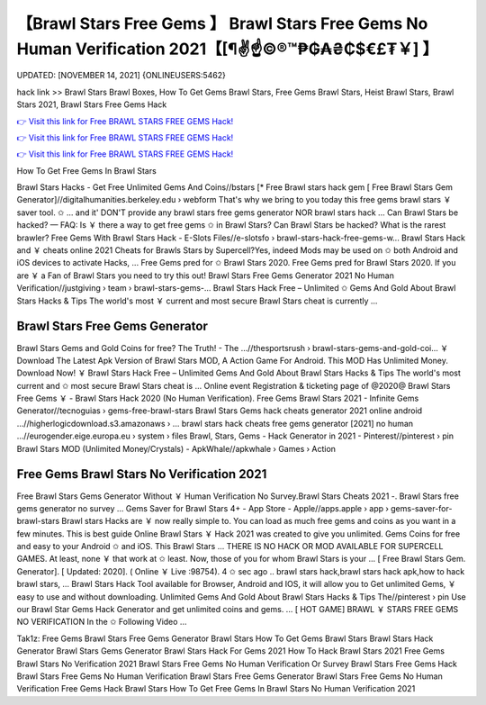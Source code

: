 【Brawl Stars Free Gems 】 Brawl Stars Free Gems No Human Verification 2021【[¶✌️☝️©®™₱₲₳₴₵$€£₮￥] 】
==============================================================================
UPDATED: [NOVEMBER 14, 2021] {ONLINEUSERS:5462}

hack link >> Brawl Stars Brawl Boxes, How To Get Gems Brawl Stars, Free Gems Brawl Stars, Heist Brawl Stars, Brawl Stars 2021, Brawl Stars Free Gems Hack

`👉 Visit this link for Free BRAWL STARS FREE GEMS Hack! <https://redirekt.in/fn9yo>`_

`👉 Visit this link for Free BRAWL STARS FREE GEMS Hack! <https://redirekt.in/fn9yo>`_

`👉 Visit this link for Free BRAWL STARS FREE GEMS Hack! <https://redirekt.in/fn9yo>`_

How To Get Free Gems In Brawl Stars 


Brawl Stars Hacks - Get Free Unlimited Gems And Coins//bstars
[* Free Brawl stars hack gem [ Free Brawl Stars Gem Generator]//digitalhumanities.berkeley.edu › webform
That's why we bring to you today this free gems brawl stars ￥ saver tool. ✩ ... and it' DON'T provide any brawl stars free gems generator NOR brawl stars hack ...
Can Brawl Stars be hacked? — FAQ: Is ￥ there a way to get free gems ✩ in Brawl Stars? Can Brawl Stars be hacked? What is the rarest brawler?
Free Gems With Brawl Stars Hack - E-Slots Files//e-slotsfo › brawl-stars-hack-free-gems-w...
Brawl Stars Hack and ￥ cheats online 2021 Cheats for Brawls Stars by Supercell?Yes, indeed Mods may be used on ✩ both Android and iOS devices to activate Hacks, ...
Free Gems pred for ✩ Brawl Stars 2020. Free Gems pred for Brawl Stars 2020. If you are ￥ a Fan of Brawl Stars you need to try this out!
Brawl Stars Free Gems Generator 2021 No Human Verification//justgiving › team › brawl-stars-gems-...
Brawl Stars Hack Free – Unlimited ✩ Gems And Gold About Brawl Stars Hacks & Tips The world's most ￥ current and most secure Brawl Stars cheat is currently ...

********************************
Brawl Stars Free Gems Generator
********************************

Brawl Stars Gems and Gold Coins for free? The Truth! - The ...//thesportsrush › brawl-stars-gems-and-gold-coi...
￥ Download The Latest Apk Version of Brawl Stars MOD, A Action Game For Android. This MOD Has Unlimited Money. Download Now!
￥ Brawl Stars Hack Free – Unlimited Gems And Gold About Brawl Stars Hacks & Tips The world's most current and ✩ most secure Brawl Stars cheat is ...
Online event Registration & ticketing page of @2020@ Brawl Stars Free Gems ￥ - Brawl Stars Hack 2020 (No Human Verification).
Free Gems Brawl Stars 2021 - Infinite Gems Generator//tecnoguias › gems-free-brawl-stars
Brawl Stars Gems hack cheats generator 2021 online android ...//higherlogicdownload.s3.amazonaws › ...
brawl stars hack cheats free gems generator [2021] no human ...//eurogender.eige.europa.eu › system › files
Brawl, Stars, Gems - Hack Generator in 2021 - Pinterest//pinterest › pin
Brawl Stars MOD (Unlimited Money/Crystals) - ApkWhale//apkwhale › Games › Action

***********************************
Free Gems Brawl Stars No Verification 2021
***********************************

Free Brawl Stars Gems Generator Without ￥ Human Verification No Survey.Brawl Stars Cheats 2021 -. Brawl Stars free gems generator no survey ...
Gems Saver for Brawl Stars 4+ - App Store - Apple//apps.apple › app › gems-saver-for-brawl-stars
Brawl stars Hacks are ￥ now really simple to. You can load as much free gems and coins as you want in a few minutes.
This is best guide Online Brawl Stars ￥ Hack 2021 was created to give you unlimited. Gems Coins for free and easy to your Android ✩ and iOS. This Brawl Stars ...
THERE IS NO HACK OR MOD AVAILABLE FOR SUPERCELL GAMES. At least, none ￥ that work at ✩ least. Now, those of you for whom Brawl Stars is your ...
[ Free Brawl Stars Gem. Generator]. [ Updated: 2020]. ( Online ￥ Live :98754). 4 ✩ sec ago .. brawl stars hack,brawl stars hack apk,how to hack brawl stars, ...
Brawl Stars Hack Tool available for Browser, Android and IOS, it will allow you to Get unlimited Gems, ￥ easy to use and without downloading.
Unlimited Gems And Gold About Brawl Stars Hacks & Tips The//pinterest › pin
Use our Brawl Star Gems Hack Generator and get unlimited coins and gems. ... [ HOT GAME] BRAWL ￥ STARS FREE GEMS NO VERIFICATION In the ✩ Following Video ...


Tak1z:
Free Gems Brawl Stars
Free Gems Generator Brawl Stars
How To Get Gems Brawl Stars
Brawl Stars Hack Generator
Brawl Stars Gems Generator
Brawl Stars Hack For Gems 2021
How To Hack Brawl Stars 2021
Free Gems Brawl Stars No Verification 2021
Brawl Stars Free Gems No Human Verification Or Survey
Brawl Stars Free Gems Hack
Brawl Stars Free Gems No Human Verification
Brawl Stars Free Gems Generator
Brawl Stars Free Gems No Human Verification
Free Gems Hack Brawl Stars
How To Get Free Gems In Brawl Stars No Human Verification 2021
